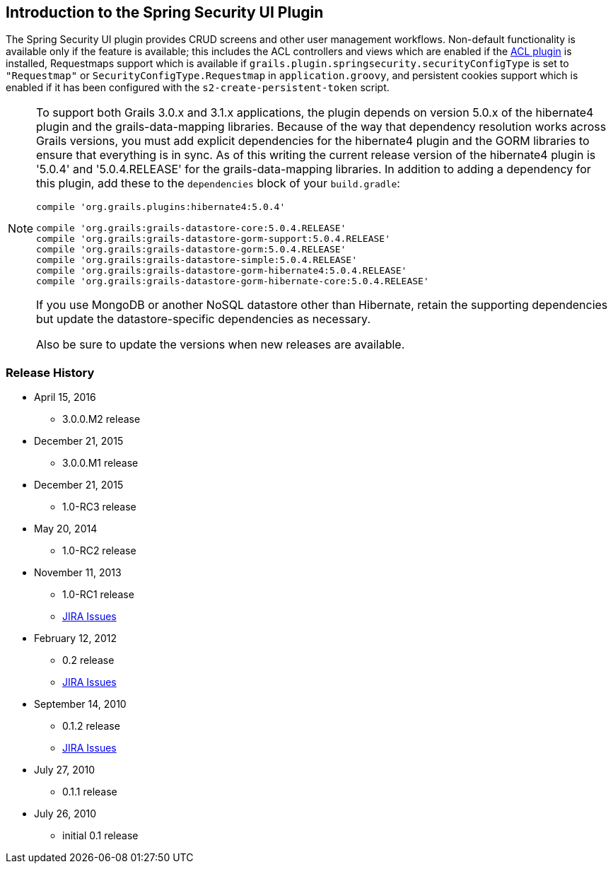 [[introduction]]
== Introduction to the Spring Security UI Plugin

The Spring Security UI plugin provides CRUD screens and other user management workflows. Non-default functionality is available only if the feature is available; this includes the ACL controllers and views which are enabled if the http://grails.org/plugin/spring-security-acl[ACL plugin] is installed, Requestmaps support which is available if `grails.plugin.springsecurity.securityConfigType` is set to `"Requestmap"` or `SecurityConfigType.Requestmap` in `application.groovy`, and persistent cookies support which is enabled if it has been configured with the `s2-create-persistent-token` script.

[NOTE]
====
To support both Grails 3.0.x and 3.1.x applications, the plugin depends on version 5.0.x of the hibernate4 plugin and the grails-data-mapping libraries. Because of the way that dependency resolution works across Grails versions, you must add explicit dependencies for the hibernate4 plugin and the GORM libraries to ensure that everything is in sync. As of this writing the current release version of the hibernate4 plugin is '5.0.4' and '5.0.4.RELEASE' for the grails-data-mapping libraries. In addition to adding a dependency for this plugin, add these to the `dependencies` block of your `build.gradle`:

[source,groovy]
----
compile 'org.grails.plugins:hibernate4:5.0.4'

compile 'org.grails:grails-datastore-core:5.0.4.RELEASE'
compile 'org.grails:grails-datastore-gorm-support:5.0.4.RELEASE'
compile 'org.grails:grails-datastore-gorm:5.0.4.RELEASE'
compile 'org.grails:grails-datastore-simple:5.0.4.RELEASE'
compile 'org.grails:grails-datastore-gorm-hibernate4:5.0.4.RELEASE'
compile 'org.grails:grails-datastore-gorm-hibernate-core:5.0.4.RELEASE'
----

If you use MongoDB or another NoSQL datastore other than Hibernate, retain the supporting dependencies but update the datastore-specific dependencies as necessary.

Also be sure to update the versions when new releases are available.
====

=== Release History

* April 15, 2016
** 3.0.0.M2 release
* December 21, 2015
** 3.0.0.M1 release
* December 21, 2015
** 1.0-RC3 release
* May 20, 2014
** 1.0-RC2 release
* November 11, 2013
** 1.0-RC1 release
** http://jira.grails.org/secure/ReleaseNote.jspa?projectId=10233&amp;version=13069[JIRA Issues]
* February 12, 2012
** 0.2 release
** http://jira.grails.org/secure/ReleaseNote.jspa?projectId=10233&amp;version=12709[JIRA Issues]
* September 14, 2010
** 0.1.2 release
** http://jira.grails.org/secure/ReleaseNote.jspa?projectId=10233&amp;version=11921[JIRA Issues]
* July 27, 2010
** 0.1.1 release
* July 26, 2010
** initial 0.1 release
